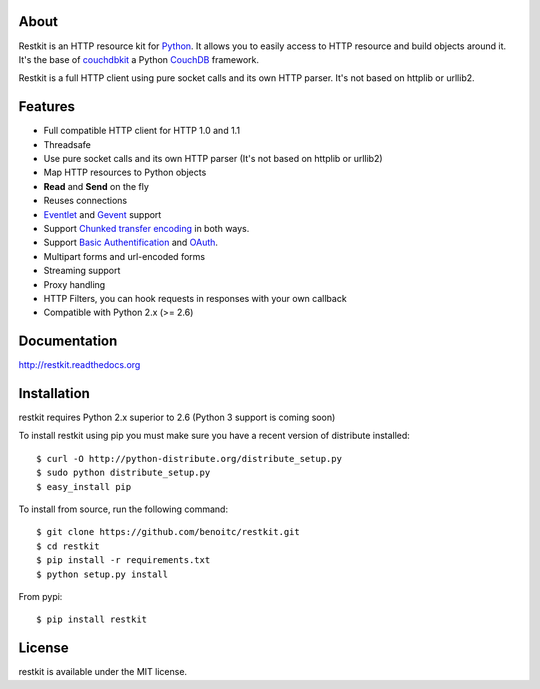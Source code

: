 About
-----

Restkit is an HTTP resource kit for `Python <http://python.org>`_. It allows
you to easily access to HTTP resource and build objects around it. It's the
base of `couchdbkit <http://www.couchdbkit.org>`_ a Python `CouchDB
<http://couchdb.org>`_ framework.

Restkit is a full HTTP client using pure socket calls and its own HTTP parser.
It's not based on httplib or urllib2.

Features
--------

- Full compatible HTTP client for HTTP 1.0 and 1.1
- Threadsafe
- Use pure socket calls and its own HTTP parser (It's not based on httplib or urllib2)
- Map HTTP resources to Python objects
- **Read** and **Send** on the fly
- Reuses connections
- `Eventlet <http://www.eventlet.net>`_ and `Gevent <http://www.gevent.org>`_ support
- Support `Chunked transfer encoding`_ in both ways.
- Support `Basic Authentification`_ and `OAuth`_.
- Multipart forms and url-encoded forms
- Streaming support
- Proxy handling
- HTTP Filters, you can hook requests in responses with your own callback
- Compatible with Python 2.x (>= 2.6)

Documentation
-------------

http://restkit.readthedocs.org


Installation
------------

restkit requires Python 2.x superior to 2.6 (Python 3 support is coming soon)

To install restkit using pip you must make sure you have a
recent version of distribute installed::

    $ curl -O http://python-distribute.org/distribute_setup.py
    $ sudo python distribute_setup.py
    $ easy_install pip


To install from source, run the following command::

    $ git clone https://github.com/benoitc/restkit.git
    $ cd restkit
    $ pip install -r requirements.txt
    $ python setup.py install

From pypi::

    $ pip install restkit

License
-------

restkit is available under the MIT license.

.. _Chunked transfer encoding: http://en.wikipedia.org/wiki/Chunked_transfer_encoding
.. _Basic Authentification: http://www.ietf.org/rfc/rfc2617.txt
.. _OAuth: http://oauth.net/
